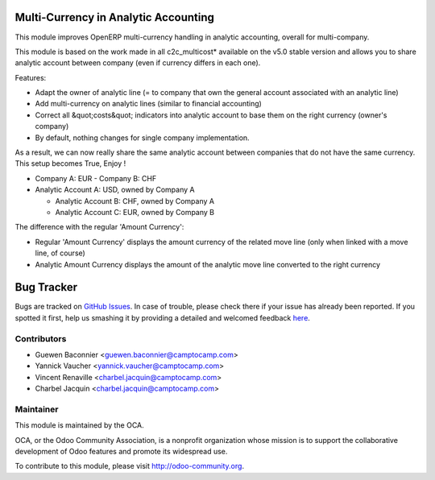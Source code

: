 .. image:: https://img.shields.io/badge/licence-AGPL--3-blue.svg
    :alt: License: AGPL-3

Multi-Currency in Analytic Accounting
=====================================


This module improves OpenERP multi-currency handling in analytic
accounting, overall for multi-company.

This module is based on the work made in all c2c_multicost* available on
the v5.0 stable version and allows you to share analytic account between
company (even if currency differs in each one).

Features:

* Adapt the owner of analytic line (= to company that own the general
  account associated with an analytic line)

* Add multi-currency on analytic lines (similar to financial accounting)

* Correct all &quot;costs&quot; indicators into analytic account to base them on
  the right currency (owner's company)

* By default, nothing changes for single company implementation.

As a result, we can now really share the same analytic account between
companies that do not have the same currency. This setup becomes True,
Enjoy !

* Company A: EUR - Company B: CHF

* Analytic Account A: USD, owned by Company A

  - Analytic Account B: CHF, owned by Company A

  - Analytic Account C: EUR, owned by Company B


The difference with the regular 'Amount Currency':

* Regular 'Amount Currency' displays the amount currency of the related
  move line (only when linked with a move line, of course)
* Analytic Amount Currency displays the amount of the analytic move line
  converted to the right currency


Bug Tracker
===========

Bugs are tracked on `GitHub Issues <https://github.com/OCA/account-analytic/issues>`_.
In case of trouble, please check there if your issue has already been reported.
If you spotted it first, help us smashing it by providing a detailed and welcomed feedback
`here <https://github.com/OCA/account-analytic/issues/new?body=module:%20analytic_multicurrency%0Aversion:%201.0%0A%0A**Steps%20to%20reproduce**%0A-%20...%0A%0A**Current%20behavior**%0A%0A**Expected%20behavior**>`_.


Contributors
------------
* Guewen Baconnier <guewen.baconnier@camptocamp.com>
* Yannick Vaucher <yannick.vaucher@camptocamp.com>
* Vincent Renaville <charbel.jacquin@camptocamp.com>
* Charbel Jacquin <charbel.jacquin@camptocamp.com>

Maintainer
----------

.. image:: https://odoo-community.org/logo.png
   :alt: Odoo Community Association
   :target: https://odoo-community.org

This module is maintained by the OCA.

OCA, or the Odoo Community Association, is a nonprofit organization whose
mission is to support the collaborative development of Odoo features and
promote its widespread use.

To contribute to this module, please visit http://odoo-community.org.
